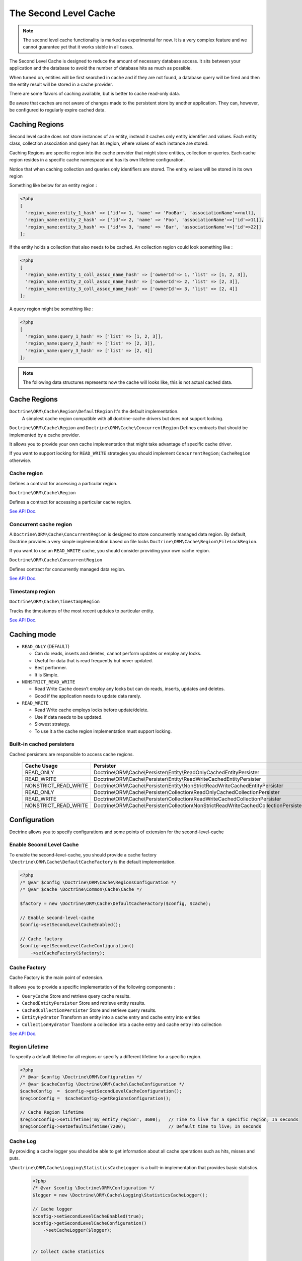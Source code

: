 The Second Level Cache
======================

.. note::

    The second level cache functionality is marked as experimental for now. It
    is a very complex feature and we cannot guarantee yet that it works stable
    in all cases.

The Second Level Cache is designed to reduce the amount of necessary database access.
It sits between your application and the database to avoid the number of database hits as much as possible.

When turned on, entities will be first searched in cache and if they are not found,
a database query will be fired and then the entity result will be stored in a cache provider.

There are some flavors of caching available, but is better to cache read-only data.

Be aware that caches are not aware of changes made to the persistent store by another application.
They can, however, be configured to regularly expire cached data.


Caching Regions
---------------

Second level cache does not store instances of an entity, instead it caches only entity identifier and values.
Each entity class, collection association and query has its region, where values of each instance are stored.

Caching Regions are specific region into the cache provider that might store entities, collection or queries.
Each cache region resides in a specific cache namespace and has its own lifetime configuration.

Notice that when caching collection and queries only identifiers are stored.
The entity values will be stored in its own region

Something like below for an entity region :

.. code-block:: php

    <?php
    [
      'region_name:entity_1_hash' => ['id'=> 1, 'name' => 'FooBar', 'associationName'=>null],
      'region_name:entity_2_hash' => ['id'=> 2, 'name' => 'Foo', 'associationName'=>['id'=>11]],
      'region_name:entity_3_hash' => ['id'=> 3, 'name' => 'Bar', 'associationName'=>['id'=>22]]
    ];


If the entity holds a collection that also needs to be cached.
An collection region could look something like :

.. code-block:: php

    <?php
    [
      'region_name:entity_1_coll_assoc_name_hash' => ['ownerId'=> 1, 'list' => [1, 2, 3]],
      'region_name:entity_2_coll_assoc_name_hash' => ['ownerId'=> 2, 'list' => [2, 3]],
      'region_name:entity_3_coll_assoc_name_hash' => ['ownerId'=> 3, 'list' => [2, 4]]
    ];

A query region might be something like :

.. code-block:: php

    <?php
    [
      'region_name:query_1_hash' => ['list' => [1, 2, 3]],
      'region_name:query_2_hash' => ['list' => [2, 3]],
      'region_name:query_3_hash' => ['list' => [2, 4]]
    ];


.. note::

    The following data structures represents now the cache will looks like, this is not actual cached data.


.. _reference-second-level-cache-regions:

Cache Regions
-------------

``Doctrine\ORM\Cache\Region\DefaultRegion`` It's the default implementation.
 A simplest cache region compatible with all doctrine-cache drivers but does not support locking.

``Doctrine\ORM\Cache\Region`` and ``Doctrine\ORM\Cache\ConcurrentRegion``
Defines contracts that should be implemented by a cache provider.

It allows you to provide your own cache implementation that might take advantage of specific cache driver.

If you want to support locking for ``READ_WRITE`` strategies you should implement ``ConcurrentRegion``; ``CacheRegion`` otherwise.


Cache region
~~~~~~~~~~~~

Defines a contract for accessing a particular region.

``Doctrine\ORM\Cache\Region``

Defines a contract for accessing a particular cache region.

`See API Doc <http://www.doctrine-project.org/api/orm/2.5/class-Doctrine.ORM.Cache.Region.html>`_.

Concurrent cache region
~~~~~~~~~~~~~~~~~~~~~~~

A ``Doctrine\ORM\Cache\ConcurrentRegion`` is designed to store concurrently managed data region.
By default, Doctrine provides a very simple implementation based on file locks ``Doctrine\ORM\Cache\Region\FileLockRegion``.

If you want to use an ``READ_WRITE`` cache, you should consider providing your own cache region.

``Doctrine\ORM\Cache\ConcurrentRegion``

Defines contract for concurrently managed data region.

`See API Doc <http://www.doctrine-project.org/api/orm/2.5/class-Doctrine.ORM.Cache.ConcurrentRegion.html>`_.

Timestamp region
~~~~~~~~~~~~~~~~

``Doctrine\ORM\Cache\TimestampRegion``

Tracks the timestamps of the most recent updates to particular entity.

`See API Doc <http://www.doctrine-project.org/api/orm/2.5/class-Doctrine.ORM.Cache.TimestampRegion.html>`_.

.. _reference-second-level-cache-mode:

Caching mode
------------

* ``READ_ONLY`` (DEFAULT)

  * Can do reads, inserts and deletes, cannot perform updates or employ any locks.
  * Useful for data that is read frequently but never updated.
  * Best performer.
  * It is Simple.

* ``NONSTRICT_READ_WRITE``

  * Read Write Cache doesn’t employ any locks but can do reads, inserts, updates and deletes.
  * Good if the application needs to update data rarely.
    

* ``READ_WRITE``

  * Read Write cache employs locks before update/delete.
  * Use if data needs to be updated.
  * Slowest strategy.
  * To use it a the cache region implementation must support locking.


Built-in cached persisters
~~~~~~~~~~~~~~~~~~~~~~~~~~

Cached persisters are responsible to access cache regions.

    +-----------------------+-------------------------------------------------------------------------------------------+
    | Cache Usage           | Persister                                                                                 |
    +=======================+===========================================================================================+
    | READ_ONLY             | Doctrine\\ORM\\Cache\\Persister\\Entity\\ReadOnlyCachedEntityPersister                    |
    +-----------------------+-------------------------------------------------------------------------------------------+
    | READ_WRITE            | Doctrine\\ORM\\Cache\\Persister\\Entity\\ReadWriteCachedEntityPersister                   |
    +-----------------------+-------------------------------------------------------------------------------------------+
    | NONSTRICT_READ_WRITE  | Doctrine\\ORM\\Cache\\Persister\\Entity\\NonStrictReadWriteCachedEntityPersister          |
    +-----------------------+-------------------------------------------------------------------------------------------+
    | READ_ONLY             | Doctrine\\ORM\\Cache\\Persister\\Collection\\ReadOnlyCachedCollectionPersister            |
    +-----------------------+-------------------------------------------------------------------------------------------+
    | READ_WRITE            | Doctrine\\ORM\\Cache\\Persister\\Collection\\ReadWriteCachedCollectionPersister           |
    +-----------------------+-------------------------------------------------------------------------------------------+
    | NONSTRICT_READ_WRITE  | Doctrine\\ORM\\Cache\\Persister\\Collection\\NonStrictReadWriteCachedCollectionPersister  |
    +-----------------------+-------------------------------------------------------------------------------------------+

Configuration
-------------
Doctrine allows you to specify configurations and some points of extension for the second-level-cache


Enable Second Level Cache
~~~~~~~~~~~~~~~~~~~~~~~~~

To enable the second-level-cache, you should provide a cache factory
``\Doctrine\ORM\Cache\DefaultCacheFactory`` is the default implementation.

.. code-block:: php

    <?php
    /* @var $config \Doctrine\ORM\Cache\RegionsConfiguration */
    /* @var $cache \Doctrine\Common\Cache\Cache */

    $factory = new \Doctrine\ORM\Cache\DefaultCacheFactory($config, $cache);

    // Enable second-level-cache
    $config->setSecondLevelCacheEnabled();

    // Cache factory
    $config->getSecondLevelCacheConfiguration()
        ->setCacheFactory($factory);


Cache Factory
~~~~~~~~~~~~~

Cache Factory is the main point of extension.

It allows you to provide a specific implementation of the following components :

* ``QueryCache`` Store and retrieve query cache results.
* ``CachedEntityPersister`` Store and retrieve entity results.
* ``CachedCollectionPersister`` Store and retrieve query results.
* ``EntityHydrator``  Transform an entity into a cache entry and cache entry into entities
* ``CollectionHydrator`` Transform a collection into a cache entry and cache entry into collection

`See API Doc <http://www.doctrine-project.org/api/orm/2.5/class-Doctrine.ORM.Cache.DefaultCacheFactory.html>`_.

Region Lifetime
~~~~~~~~~~~~~~~

To specify a default lifetime for all regions or specify a different lifetime for a specific region.

.. code-block:: php

    <?php
    /* @var $config \Doctrine\ORM\Configuration */
    /* @var $cacheConfig \Doctrine\ORM\Cache\CacheConfiguration */
    $cacheConfig  =  $config->getSecondLevelCacheConfiguration();
    $regionConfig =  $cacheConfig->getRegionsConfiguration();

    // Cache Region lifetime
    $regionConfig->setLifetime('my_entity_region', 3600);   // Time to live for a specific region; In seconds
    $regionConfig->setDefaultLifetime(7200);                // Default time to live; In seconds


Cache Log
~~~~~~~~~
By providing a cache logger you should be able to get information about all cache operations such as hits, misses and puts.

``\Doctrine\ORM\Cache\Logging\StatisticsCacheLogger`` is a built-in implementation that provides basic statistics.

 .. code-block:: php

    <?php
    /* @var $config \Doctrine\ORM\Configuration */
    $logger = new \Doctrine\ORM\Cache\Logging\StatisticsCacheLogger();

    // Cache logger
    $config->setSecondLevelCacheEnabled(true);
    $config->getSecondLevelCacheConfiguration()
        ->setCacheLogger($logger);


    // Collect cache statistics

    // Get the number of entries successfully retrieved from a specific region.
    $logger->getRegionHitCount('my_entity_region');

    // Get the number of cached entries *not* found in a specific region.
    $logger->getRegionMissCount('my_entity_region');

    // Get the number of cacheable entries put in cache.
    $logger->getRegionPutCount('my_entity_region');

    // Get the total number of put in all regions.
    $logger->getPutCount();

    // Get the total number of entries successfully retrieved from all regions.
    $logger->getHitCount();

    // Get the total number of cached entries *not* found in all regions.
    $logger->getMissCount();

If you want to get more information you should implement ``\Doctrine\ORM\Cache\Logging\CacheLogger``.
and collect all information you want.

`See API Doc <http://www.doctrine-project.org/api/orm/2.5/class-Doctrine.ORM.Cache.CacheLogger.html>`_.


Entity cache definition
-----------------------
* Entity cache configuration allows you to define the caching strategy and region for an entity.

  * ``usage`` Specifies the caching strategy: ``READ_ONLY``, ``NONSTRICT_READ_WRITE``, ``READ_WRITE``. see :ref:`reference-second-level-cache-mode`
  * ``region`` Optional value that specifies the name of the second level cache region.


.. configuration-block::

    .. code-block:: php

        <?php
        /**
         * @Entity
         * @Cache(usage="READ_ONLY", region="my_entity_region")
         */
        class Country
        {
            /**
             * @Id
             * @GeneratedValue
             * @Column(type="integer")
             */
            protected $id;

            /**
             * @Column(unique=true)
             */
            protected $name;

            // other properties and methods
        }

    .. code-block:: xml

        <?xml version="1.0" encoding="utf-8"?>
        <doctrine-mapping xmlns="http://doctrine-project.org/schemas/orm/doctrine-mapping" xmlns:xsi="http://www.w3.org/2001/XMLSchema-instance" xsi:schemaLocation="http://doctrine-project.org/schemas/orm/doctrine-mapping https://www.doctrine-project.org/schemas/orm/doctrine-mapping.xsd">
          <entity name="Country">
            <cache usage="READ_ONLY" region="my_entity_region" />
            <id name="id" type="integer" column="id">
              <generator strategy="IDENTITY"/>
            </id>
            <field name="name" type="string" column="name"/>
          </entity>
        </doctrine-mapping>

    .. code-block:: yaml

        Country:
          type: entity
          cache:
            usage : READ_ONLY
            region : my_entity_region
          id:
            id:
              type: integer
              id: true
              generator:
                strategy: IDENTITY
          fields:
            name:
              type: string


Association cache definition
----------------------------
The most common use case is to cache entities. But we can also cache relationships.
It caches the primary keys of association and cache each element will be cached into its region.


.. configuration-block::

    .. code-block:: php

        <?php
        /**
         * @Entity
         * @Cache("NONSTRICT_READ_WRITE")
         */
        class State
        {
            /**
             * @Id
             * @GeneratedValue
             * @Column(type="integer")
             */
            protected $id;

            /**
             * @Column(unique=true)
             */
            protected $name;

            /**
             * @Cache("NONSTRICT_READ_WRITE")
             * @ManyToOne(targetEntity="Country")
             * @JoinColumn(name="country_id", referencedColumnName="id")
             */
            protected $country;

            /**
             * @Cache("NONSTRICT_READ_WRITE")
             * @OneToMany(targetEntity="City", mappedBy="state")
             */
            protected $cities;

            // other properties and methods
        }

    .. code-block:: xml

        <?xml version="1.0" encoding="utf-8"?>
        <doctrine-mapping xmlns="http://doctrine-project.org/schemas/orm/doctrine-mapping" xmlns:xsi="http://www.w3.org/2001/XMLSchema-instance" xsi:schemaLocation="http://doctrine-project.org/schemas/orm/doctrine-mapping https://www.doctrine-project.org/schemas/orm/doctrine-mapping.xsd">
          <entity name="State">

            <cache usage="NONSTRICT_READ_WRITE" />

            <id name="id" type="integer" column="id">
              <generator strategy="IDENTITY"/>
            </id>

            <field name="name" type="string" column="name"/>
            
            <many-to-one field="country" target-entity="Country">
              <cache usage="NONSTRICT_READ_WRITE" />

              <join-columns>
                <join-column name="country_id" referenced-column-name="id"/>
              </join-columns>
            </many-to-one>

            <one-to-many field="cities" target-entity="City" mapped-by="state">
              <cache usage="NONSTRICT_READ_WRITE"/>
            </one-to-many>
          </entity>
        </doctrine-mapping>

    .. code-block:: yaml

        State:
          type: entity
          cache:
            usage : NONSTRICT_READ_WRITE
          id:
            id:
              type: integer
              id: true
              generator:
                strategy: IDENTITY
          fields:
            name:
              type: string

          manyToOne:
            state:
              targetEntity: Country
              joinColumns:
                country_id:
                  referencedColumnName: id
              cache:
                usage : NONSTRICT_READ_WRITE

          oneToMany:
            cities:
              targetEntity:City
              mappedBy: state
              cache:
                usage : NONSTRICT_READ_WRITE


> Note: for this to work, the target entity must also be marked as cacheable.

Cache usage
~~~~~~~~~~~

Basic entity cache

.. code-block:: php

    <?php
    $em->persist(new Country($name));
    $em->flush();                         // Hit database to insert the row and put into cache

    $em->clear();                         // Clear entity manager

    $country1  = $em->find('Country', 1); // Retrieve item from cache

    $country->setName("New Name");
    $em->persist($country);
    $em->flush();                         // Hit database to update the row and update cache

    $em->clear();                         // Clear entity manager

    $country2  = $em->find('Country', 1); // Retrieve item from cache
                                          // Notice that $country1 and $country2 are not the same instance.


Association cache

.. code-block:: php

    <?php
    // Hit database to insert the row and put into cache
    $em->persist(new State($name, $country));
    $em->flush();

    // Clear entity manager
    $em->clear();

    // Retrieve item from cache
    $state = $em->find('State', 1);

    // Hit database to update the row and update cache entry
    $state->setName("New Name");
    $em->persist($state);
    $em->flush();

    // Create a new collection item
    $city = new City($name, $state);
    $state->addCity($city);

    // Hit database to insert new collection item,
    // put entity and collection cache into cache.
    $em->persist($city);
    $em->persist($state);
    $em->flush();

    // Clear entity manager
    $em->clear();

    // Retrieve item from cache
    $state = $em->find('State', 1);

    // Retrieve association from cache
    $country = $state->getCountry();

    // Retrieve collection from cache
    $cities = $state->getCities();

    echo $country->getName();
    echo $state->getName();

    // Retrieve each collection item from cache
    foreach ($cities as $city) {
        echo $city->getName();
    }

.. note::

    Notice that all entities should be marked as cacheable.

Using the query cache
---------------------

The second level cache stores the entities, associations and collections.
The query cache stores the results of the query but as identifiers, entity values are actually stored in the 2nd level cache.

.. note::

    Query cache should always be used in conjunction with the second-level-cache for those entities which should be cached.

.. code-block:: php

    <?php
    /* @var $em \Doctrine\ORM\EntityManager */

    // Execute database query, store query cache and entity cache
    $result1 = $em->createQuery('SELECT c FROM Country c ORDER BY c.name')
        ->setCacheable(true)
        ->getResult();

    $em->clear()

    // Check if query result is valid and load entities from cache
    $result2 = $em->createQuery('SELECT c FROM Country c ORDER BY c.name')
        ->setCacheable(true)
        ->getResult();

Cache mode
~~~~~~~~~~

The Cache Mode controls how a particular query interacts with the second-level cache:

* ``Cache::MODE_GET`` - May read items from the cache, but will not add items.
* ``Cache::MODE_PUT`` - Will never read items from the cache, but will add items to the cache as it reads them from the database.
* ``Cache::MODE_NORMAL`` - May read items from the cache, and add items to the cache.
* ``Cache::MODE_REFRESH`` - The query will never read items from the cache, but will refresh items to the cache as it reads them from the database.

.. code-block:: php

    <?php
    /* @var $em \Doctrine\ORM\EntityManager */
    // Will refresh the query cache and all entities the cache as it reads from the database.
    $result1 = $em->createQuery('SELECT c FROM Country c ORDER BY c.name')
        ->setCacheMode(Cache::MODE_GET)
        ->setCacheable(true)
        ->getResult();

.. note::

    The the default query cache mode is ```Cache::MODE_NORMAL```

DELETE / UPDATE queries
~~~~~~~~~~~~~~~~~~~~~~~

DQL UPDATE / DELETE statements are ported directly into a database and bypass the second-level cache,
Entities that are already cached will NOT be invalidated.
However the cached data could be evicted using the cache API or an special query hint.


Execute the ``UPDATE`` and invalidate ``all cache entries`` using ``Query::HINT_CACHE_EVICT``

.. code-block:: php

    <?php
    // Execute and invalidate
    $this->_em->createQuery("UPDATE Entity\Country u SET u.name = 'unknown' WHERE u.id = 1")
        ->setHint(Query::HINT_CACHE_EVICT, true)
        ->execute();


Execute the ``UPDATE`` and invalidate ``all cache entries`` using the cache API

.. code-block:: php

    <?php
    // Execute
    $this->_em->createQuery("UPDATE Entity\Country u SET u.name = 'unknown' WHERE u.id = 1")
        ->execute();
    // Invoke Cache API
    $em->getCache()->evictEntityRegion('Entity\Country');


Execute the ``UPDATE`` and invalidate ``a specific cache entry`` using the cache API

.. code-block:: php

    <?php
    // Execute
    $this->_em->createQuery("UPDATE Entity\Country u SET u.name = 'unknown' WHERE u.id = 1")
        ->execute();
    // Invoke Cache API
    $em->getCache()->evictEntity('Entity\Country', 1);

Using the repository query cache
--------------------------------

As well as ``Query Cache`` all persister queries store only identifier values for an individual query.
All persister use a single timestamps cache region keeps track of the last update for each persister,
When a query is loaded from cache, the timestamp region is checked for the last update for that persister.
Using the last update timestamps as part of the query key invalidate the cache key when an update occurs.

.. code-block:: php

    <?php
    // load from database and store cache query key hashing the query + parameters + last timestamp cache region..
    $entities   = $em->getRepository('Entity\Country')->findAll();

    // load from query and entities from cache..
    $entities   = $em->getRepository('Entity\Country')->findAll();

    // update the timestamp cache region for Country
    $em->persist(new Country('zombieland'));
    $em->flush();
    $em->clear();

    // Reload from database.
    // At this point the query cache key if not logger valid, the select goes straight
    $entities   = $em->getRepository('Entity\Country')->findAll();

Cache API
---------

Caches are not aware of changes made by another application.
However, you can use the cache API to check / invalidate cache entries.

.. code-block:: php

    <?php
    /* @var $cache \Doctrine\ORM\Cache */
    $cache = $em->getCache();

    $cache->containsEntity('Entity\State', 1)      // Check if the cache exists
    $cache->evictEntity('Entity\State', 1);        // Remove an entity from cache
    $cache->evictEntityRegion('Entity\State');     // Remove all entities from cache

    $cache->containsCollection('Entity\State', 'cities', 1);   // Check if the cache exists
    $cache->evictCollection('Entity\State', 'cities', 1);      // Remove an entity collection from cache
    $cache->evictCollectionRegion('Entity\State', 'cities');   // Remove all collections from cache

Limitations
-----------

Composite primary key
~~~~~~~~~~~~~~~~~~~~~

Composite primary key are supported by second level cache,
however when one of the keys is an association the cached entity should always be retrieved using the association identifier.
For performance reasons the cache API does not extract from composite primary key.

.. code-block:: php

    <?php
    /**
     * @Entity
     */
    class Reference
    {
        /**
         * @Id
         * @ManyToOne(targetEntity="Article", inversedBy="references")
         * @JoinColumn(name="source_id", referencedColumnName="article_id")
         */
        private $source;

        /**
         * @Id
         * @ManyToOne(targetEntity="Article")
         * @JoinColumn(name="target_id", referencedColumnName="article_id")
         */
        private $target;
    }

    // Supported
    /* @var $article Article */
    $article = $em->find('Article', 1);

    // Supported
    /* @var $article Article */
    $article = $em->find('Article', $article);

    // Supported
    $id        = array('source' => 1, 'target' => 2);
    $reference = $em->find('Reference', $id);

    // NOT Supported
    $id        = array('source' => new Article(1), 'target' => new Article(2));
    $reference = $em->find('Reference', $id);

Distributed environments
~~~~~~~~~~~~~~~~~~~~~~~~

Some cache driver are not meant to be used in a distributed environment.
Load-balancer for distributing workloads across multiple computing resources
should be used in conjunction with distributed caching system such as memcached, redis, riak ...

Caches should be used with care when using a load-balancer if you don't share the cache.
While using APC or any file based cache update occurred in a specific machine would not reflect to the cache in other machines.


Paginator
~~~~~~~~~

Count queries generated by ``Doctrine\ORM\Tools\Pagination\Paginator`` are not cached by second-level cache.
Although entities and query result are cached count queries will hit the database every time.
